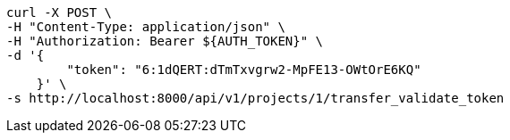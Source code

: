 [source,bash]
----
curl -X POST \
-H "Content-Type: application/json" \
-H "Authorization: Bearer ${AUTH_TOKEN}" \
-d '{
        "token": "6:1dQERT:dTmTxvgrw2-MpFE13-OWtOrE6KQ"
    }' \
-s http://localhost:8000/api/v1/projects/1/transfer_validate_token
----
